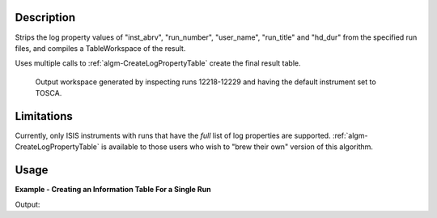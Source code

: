 .. algorithm::

.. summary::

.. alias::

.. properties::

Description
-----------

Strips the log property values of "inst\_abrv", "run\_number",
"user\_name", "run\_title" and "hd\_dur" from the specified run files,
and compiles a TableWorkspace of the result.

Uses multiple calls to
:ref:`algm-CreateLogPropertyTable` create the final
result table.

.. figure:: /images/ConvertToEnergyInfoTable.png
   :alt: Output workspace generated by inspecting runs 12218-12229 and having the default instrument set to TOSCA.

   Output workspace generated by inspecting runs 12218-12229 and having
   the default instrument set to TOSCA.

Limitations
-----------

Currently, only ISIS instruments with runs that have the *full* list of
log properties are supported.
:ref:`algm-CreateLogPropertyTable` is available to
those users who wish to "brew their own" version of this algorithm.

Usage
-----

**Example - Creating an Information Table For a Single Run**

.. testcode:: ExSingleRun

   # The algorithm takes note of your default facililty/instrument.
   # You can change these settings in the interface, or change them
   # programmatically as follows:
   config['default.instrument'] = 'IRS'
   config["default.facility"] = "ISIS"

   # Get the information for a IRIS runs 21360 and 26173.
   info_table = RetrieveRunInfo(Runs="21360,26173")

   print "The table contains information about %i runs." % info_table.rowCount()
   print "The first has run number %s." % info_table.cell("run_number", 0)
   print "The second has run number %s." % info_table.cell("run_number", 1)
   print "The title of the second run is \"%s.\"" % info_table.cell("run_title", 1).strip()

Output:

.. testoutput:: ExSingleRun

   The table contains information about 2 runs.
   The first has run number 21360.
   The second has run number 26173.
   The title of the second run is "Vanadium cylinder standard   PG002."

.. categories::
